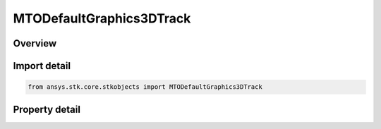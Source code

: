 MTODefaultGraphics3DTrack
=========================

.. py:class:: ansys.stk.core.stkobjects.MTODefaultGraphics3DTrack

   3D graphics properties for default MTO tracks.

.. py:currentmodule:: MTODefaultGraphics3DTrack

Overview
--------

.. tab-set::

    .. tab-item:: Properties
        
        .. list-table::
            :header-rows: 0
            :widths: auto

            * - :py:attr:`~ansys.stk.core.stkobjects.MTODefaultGraphics3DTrack.show_graphics`
              - Opt whether to display the track in the 3D Graphics window.
            * - :py:attr:`~ansys.stk.core.stkobjects.MTODefaultGraphics3DTrack.marker`
              - Get the track's 3D marker properties.
            * - :py:attr:`~ansys.stk.core.stkobjects.MTODefaultGraphics3DTrack.point`
              - Get the track's 3D point properties.
            * - :py:attr:`~ansys.stk.core.stkobjects.MTODefaultGraphics3DTrack.model`
              - Get the track's 3D model properties.
            * - :py:attr:`~ansys.stk.core.stkobjects.MTODefaultGraphics3DTrack.label`
              - Get the track's 3D label properties.
            * - :py:attr:`~ansys.stk.core.stkobjects.MTODefaultGraphics3DTrack.swap_distances`
              - Get the track's 3D swap distance properties.
            * - :py:attr:`~ansys.stk.core.stkobjects.MTODefaultGraphics3DTrack.range_contours`
              - Get the MTO's 3D range contour properties.
            * - :py:attr:`~ansys.stk.core.stkobjects.MTODefaultGraphics3DTrack.drop_lines`
              - Return an interface allowing you to configure the MTO's drop lines.
            * - :py:attr:`~ansys.stk.core.stkobjects.MTODefaultGraphics3DTrack.should_fade_over_trail_time`
              - Control whether trailing line fades over trail time.



Import detail
-------------

.. code-block:: python

    from ansys.stk.core.stkobjects import MTODefaultGraphics3DTrack


Property detail
---------------

.. py:property:: show_graphics
    :canonical: ansys.stk.core.stkobjects.MTODefaultGraphics3DTrack.show_graphics
    :type: bool

    Opt whether to display the track in the 3D Graphics window.

.. py:property:: marker
    :canonical: ansys.stk.core.stkobjects.MTODefaultGraphics3DTrack.marker
    :type: MTOGraphics3DMarker

    Get the track's 3D marker properties.

.. py:property:: point
    :canonical: ansys.stk.core.stkobjects.MTODefaultGraphics3DTrack.point
    :type: MTOGraphics3DPoint

    Get the track's 3D point properties.

.. py:property:: model
    :canonical: ansys.stk.core.stkobjects.MTODefaultGraphics3DTrack.model
    :type: MTOGraphics3DModel

    Get the track's 3D model properties.

.. py:property:: label
    :canonical: ansys.stk.core.stkobjects.MTODefaultGraphics3DTrack.label
    :type: Graphics3DOffsetLabel

    Get the track's 3D label properties.

.. py:property:: swap_distances
    :canonical: ansys.stk.core.stkobjects.MTODefaultGraphics3DTrack.swap_distances
    :type: MTOGraphics3DSwapDistances

    Get the track's 3D swap distance properties.

.. py:property:: range_contours
    :canonical: ansys.stk.core.stkobjects.MTODefaultGraphics3DTrack.range_contours
    :type: Graphics3DRangeContours

    Get the MTO's 3D range contour properties.

.. py:property:: drop_lines
    :canonical: ansys.stk.core.stkobjects.MTODefaultGraphics3DTrack.drop_lines
    :type: MTOGraphics3DDropLines

    Return an interface allowing you to configure the MTO's drop lines.

.. py:property:: should_fade_over_trail_time
    :canonical: ansys.stk.core.stkobjects.MTODefaultGraphics3DTrack.should_fade_over_trail_time
    :type: bool

    Control whether trailing line fades over trail time.


